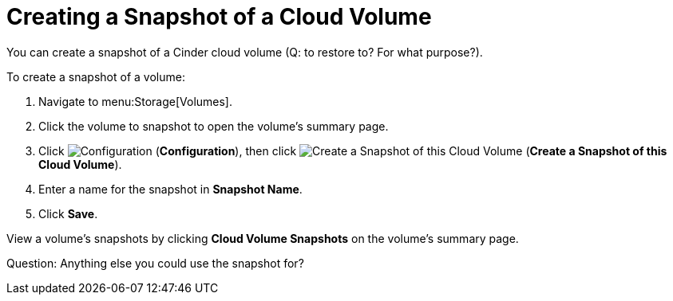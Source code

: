 [[creating_cinder_volume_snapshot]]
= Creating a Snapshot of a Cloud Volume

You can create a snapshot of a Cinder cloud volume (Q: to restore to? For what purpose?).

To create a snapshot of a volume:

. Navigate to menu:Storage[Volumes].
. Click the volume to snapshot to open the volume's summary page.
. Click  image:1847.png[Configuration] (*Configuration*), then click image:volume-icon.png[Create a Snapshot of this Cloud Volume] (*Create a Snapshot of this Cloud Volume*). 
. Enter a name for the snapshot in *Snapshot Name*.
. Click *Save*.

View a volume's snapshots by clicking *Cloud Volume Snapshots* on the volume's summary page.

Question: Anything else you could use the snapshot for?